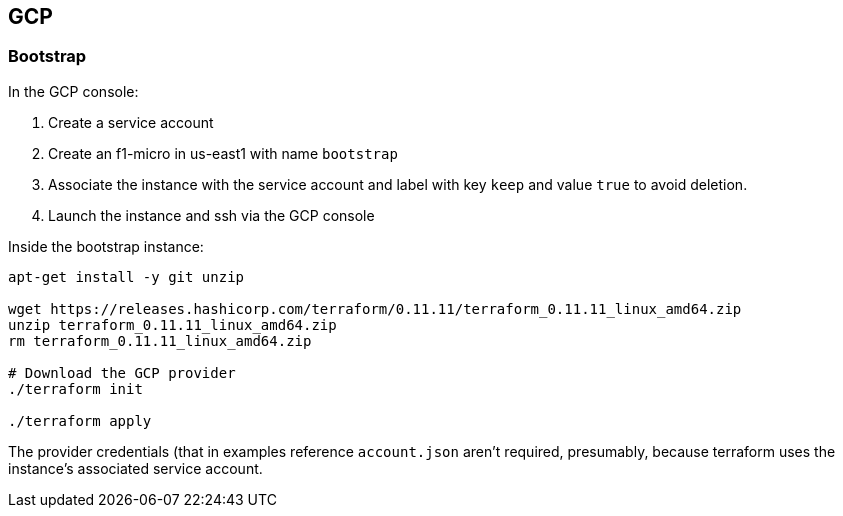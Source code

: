 == GCP

=== Bootstrap

In the GCP console:

. Create a service account
. Create an f1-micro in us-east1 with name `bootstrap`
. Associate the instance with the service account and label with key `keep` and value `true` to avoid deletion.
. Launch the instance and ssh via the GCP console

Inside the bootstrap instance:

----
apt-get install -y git unzip

wget https://releases.hashicorp.com/terraform/0.11.11/terraform_0.11.11_linux_amd64.zip
unzip terraform_0.11.11_linux_amd64.zip
rm terraform_0.11.11_linux_amd64.zip

# Download the GCP provider
./terraform init

./terraform apply
----

The provider credentials (that in examples reference `account.json` aren't required, presumably, because terraform uses the instance's associated service account.


